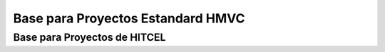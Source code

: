 ###################
Base para Proyectos Estandard HMVC
###################

**********************************************
Base para Proyectos de HITCEL
**********************************************

